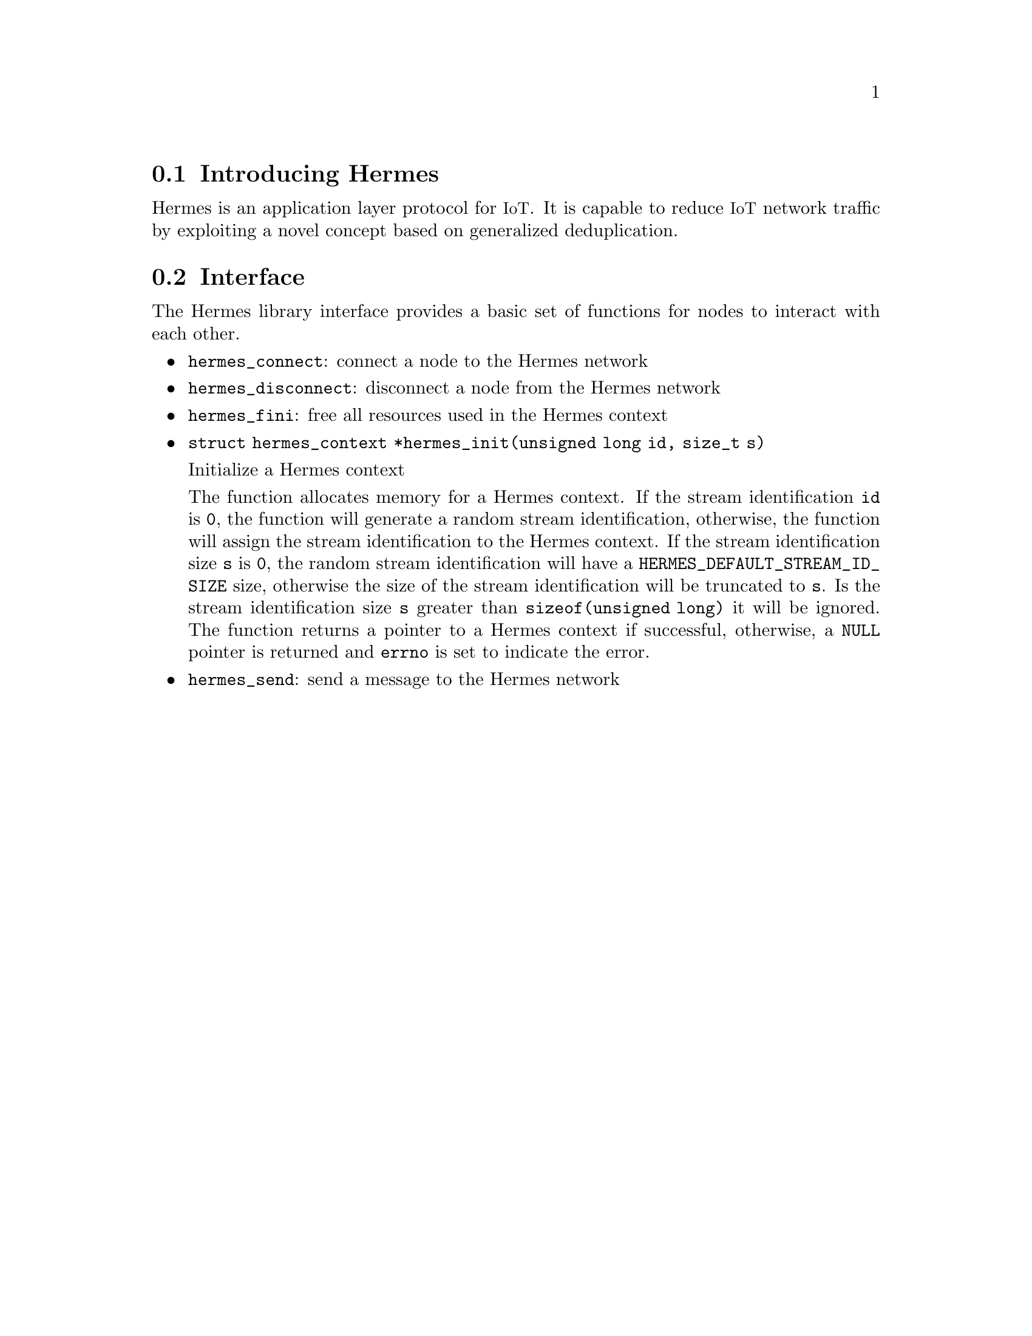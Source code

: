 @menu
* Introducing Hermes:: Overview of the Hermes protocol
* Interface:: Hermes protocol function interface
@end menu

@node Introducing Hermes
@section Introducing Hermes

@cindex section, Introducing Hermes

Hermes is an application layer protocol for @acronym{IoT}.
It is capable to reduce @acronym{IoT} network traffic by exploiting a novel concept based on generalized deduplication.

@node Interface
@section Interface

@cindex section, Interface

The Hermes library interface provides a basic set of functions for nodes to interact with each other.

@itemize @bullet
@item
@code{hermes_connect}: connect a node to the Hermes network

@item
@code{hermes_disconnect}: disconnect a node from the Hermes network

@item
@code{hermes_fini}: free all resources used in the Hermes context

@item
@code{struct hermes_context *hermes_init(unsigned long id, size_t s)}

Initialize a Hermes context

The function allocates memory for a Hermes context.
If the stream identification @code{id} is @code{0}, the function will generate a random stream identification, otherwise, the function will assign the stream identification to the Hermes context.
If the stream identification size @code{s} is @code{0}, the random stream identification will have a @code{HERMES_DEFAULT_STREAM_ID_SIZE} size, otherwise the size of the stream identification will be truncated to @code{s}.
Is the stream identification size @code{s} greater than @code{sizeof(unsigned long)} it will be ignored.
The function returns a pointer to a Hermes context if successful, otherwise, a @code{NULL} pointer is returned and @code{errno} is set to indicate the error.

@item
@code{hermes_send}: send a message to the Hermes network
@end itemize
@findex hermes_connect
@findex hermes_disconnect
@findex hermes_fini
@findex hermes_init
@findex hermes_send
